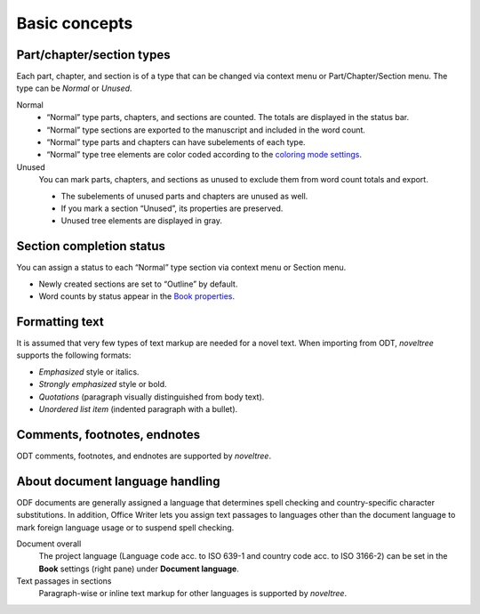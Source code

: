 Basic concepts
==============


Part/chapter/section types
--------------------------

Each part, chapter, and section is of a type that can be changed via
context menu or Part/Chapter/Section menu. The type can be *Normal* or
*Unused*.

Normal
   -  “Normal” type parts, chapters, and sections are counted. The totals
      are displayed in the status bar.
   -  “Normal” type sections are exported to the manuscript and included in
      the word count.
   -  “Normal” type parts and chapters can have subelements of each type.
   -  “Normal” type tree elements are color coded according to the
      `coloring mode settings <view_menu.html#coloring-mode>`__.

Unused
   You can mark parts, chapters, and sections as unused to exclude them
   from word count totals and export.
   
   -  The subelements of unused parts and chapters are unused as well.
   -  If you mark a section “Unused”, its properties are preserved.
   -  Unused tree elements are displayed in gray.


Section completion status
-------------------------

You can assign a status to each “Normal” type section via context menu
or Section menu.

-  Newly created sections are set to “Outline” by default.
-  Word counts by status appear in the `Book properties 
   <book_view.html#writing-pogress>`__.



Formatting text
---------------

It is assumed that very few types of text markup are needed for a novel
text. When importing from ODT, *noveltree* supports the following
formats:

-  *Emphasized* style or italics.
-  *Strongly emphasized* style or bold.
-  *Quotations* (paragraph visually distinguished from body text).
-  *Unordered list item* (indented paragraph with a bullet).


Comments, footnotes, endnotes
-----------------------------

ODT comments, footnotes, and endnotes are supported by *noveltree*.


About document language handling
--------------------------------

ODF documents are generally assigned a language that determines spell
checking and country-specific character substitutions. In addition,
Office Writer lets you assign text passages to languages other than the
document language to mark foreign language usage or to suspend spell
checking.

Document overall
   The project language (Language code acc. to ISO 639-1 and country code
   acc. to ISO 3166-2) can be set in the **Book** settings (right pane)
   under **Document language**.

Text passages in sections
   Paragraph-wise or inline text markup for other languages is supported by
   *noveltree*.


